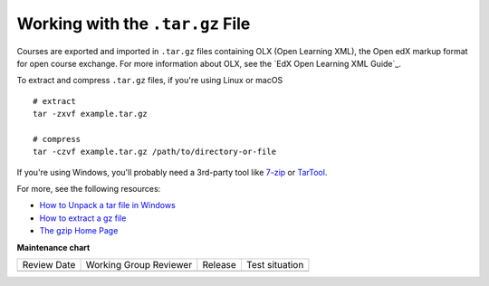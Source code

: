 .. _Work with the targz File:

Working with the ``.tar.gz`` File
###################################

.. tags:: educator, reference

Courses are exported and imported in ``.tar.gz`` files containing OLX (Open
Learning XML), the Open edX markup format for open course exchange. For more
information about OLX, see the `EdX Open Learning XML Guide`_.

To extract and compress ``.tar.gz`` files, if you're using Linux or macOS ::

  # extract
  tar -zxvf example.tar.gz

  # compress
  tar -czvf example.tar.gz /path/to/directory-or-file

If you're using Windows, you'll probably need a 3rd-party tool like `7-zip`_ or
`TarTool`_.

For more, see the following resources:

* `How to Unpack a tar file in Windows
  <http://www.haskell.org/haskellwiki/How_to_unpack_a_tar_file_in_Windows>`_

* `How to extract a gz file <http://www.wikihow.com/Extract-a-Gz-File>`_

* `The gzip Home Page <http://www.gzip.org/>`_

.. _7-zip: http://www.7-zip.org
.. _TarTool: https://github.com/senthilrajasek/tartool

.. seealso::
 :class: dropdown

 :ref:`Export a Course` (how-to)

 :ref:`Import a Course` (how-to)

 :ref:`Course Export File Terminology` (reference)

**Maintenance chart**

+--------------+-------------------------------+----------------+--------------------------------+
| Review Date  | Working Group Reviewer        |   Release      |Test situation                  |
+--------------+-------------------------------+----------------+--------------------------------+
|              |                               |                |                                |
+--------------+-------------------------------+----------------+--------------------------------+
